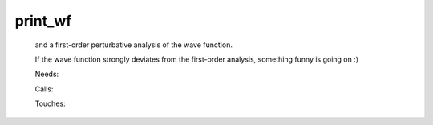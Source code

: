.. _print_wf: 
 
.. program:: print_wf 
 
======== 
print_wf 
======== 
 
 
  
 and a first-order perturbative analysis of the wave function. 
  
 If the wave function strongly deviates from the first-order analysis, something funny is going on :) 
 
 Needs: 
 
 .. hlist:: 
    :columns: 3 
 
    * :c:data:`read_wf` 
 
 Calls: 
 
 .. hlist:: 
    :columns: 3 
 
    * :c:func:`routine` 
 
 Touches: 
 
 .. hlist:: 
    :columns: 3 
 
    * :c:data:`read_wf` 
